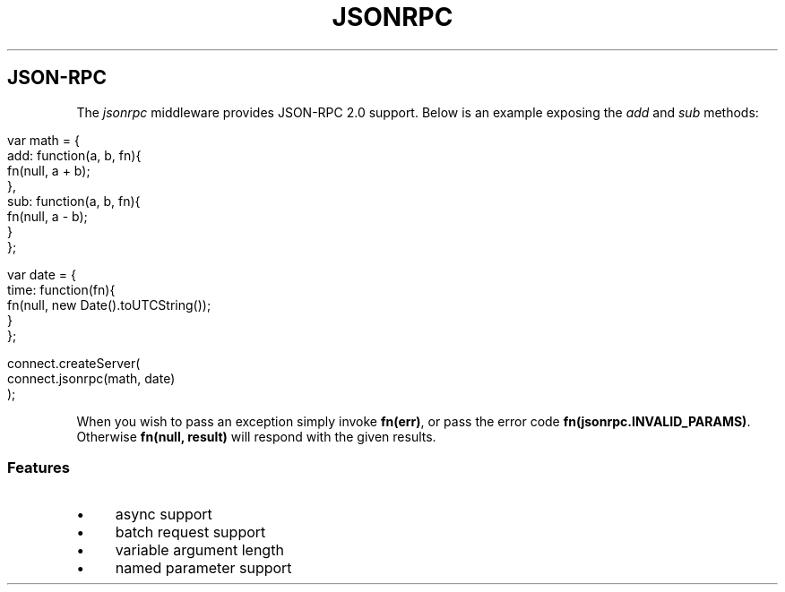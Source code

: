 .\" generated with Ronn/v0.6.6
.\" http://github.com/rtomayko/ronn/
.
.TH "JSONRPC" "" "August 2010" "" ""
.
.SH "JSON\-RPC"
The \fIjsonrpc\fR middleware provides JSON\-RPC 2\.0 support\. Below is an example exposing the \fIadd\fR and \fIsub\fR methods:
.
.IP "" 4
.
.nf

var math = {
    add: function(a, b, fn){
        fn(null, a + b);
    },
    sub: function(a, b, fn){
        fn(null, a \- b);
    }
};

var date = {
    time: function(fn){
        fn(null, new Date()\.toUTCString());
    }
};

connect\.createServer(
    connect\.jsonrpc(math, date)
);
.
.fi
.
.IP "" 0
.
.P
When you wish to pass an exception simply invoke \fBfn(err)\fR, or pass the error code \fBfn(jsonrpc\.INVALID_PARAMS)\fR\. Otherwise \fBfn(null, result)\fR will respond with the given results\.
.
.SS "Features"
.
.IP "\(bu" 4
async support
.
.IP "\(bu" 4
batch request support
.
.IP "\(bu" 4
variable argument length
.
.IP "\(bu" 4
named parameter support
.
.IP "" 0

